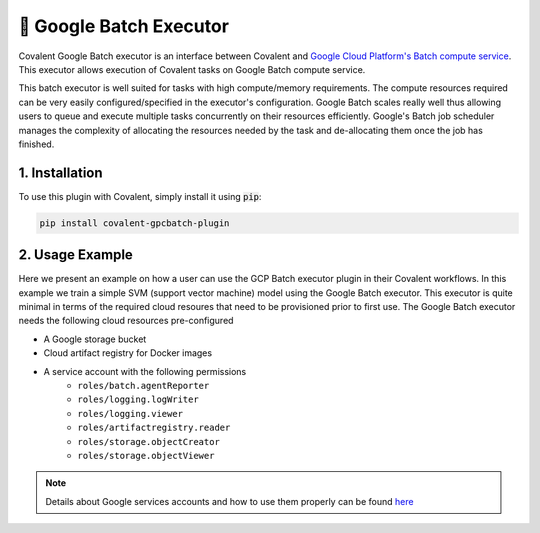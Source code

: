 .. _gcpbatch_executor:

🔌 Google Batch Executor
""""""""""""""""""""""""

.. image:: Azure_Batch.png

Covalent Google Batch executor is an interface between Covalent and `Google Cloud Platform's Batch compute service <https://cloud.google.com/batch/docs/get-started>`_. This executor allows execution of Covalent tasks on Google Batch compute service.

This batch executor is well suited for tasks with high compute/memory requirements. The compute resources required can be very easily configured/specified in the executor's configuration. Google Batch scales really well thus allowing users to queue and execute multiple tasks concurrently on their resources efficiently. Google's Batch job scheduler manages the complexity of allocating the resources needed by the task and de-allocating them once the job has finished.


===============
1. Installation
===============

To use this plugin with Covalent, simply install it using :code:`pip`:

.. code:: bash

    pip install covalent-gpcbatch-plugin


===========================================
2. Usage Example
===========================================

Here we present an example on how a user can use the GCP Batch executor plugin in their Covalent workflows. In this example we train a simple SVM (support vector machine) model using the Google Batch executor. This executor is quite minimal in terms of the required cloud resoures that need to be provisioned prior to first use. The Google Batch executor needs the following cloud resources pre-configured

* A Google storage bucket
* Cloud artifact registry for Docker images
* A service account with the following permissions
   * ``roles/batch.agentReporter``
   * ``roles/logging.logWriter``
   * ``roles/logging.viewer``
   * ``roles/artifactregistry.reader``
   * ``roles/storage.objectCreator``
   * ``roles/storage.objectViewer``

.. note::

   Details about Google services accounts and how to use them properly can be found `here <https://cloud.google.com/iam/docs/service-account-overview>`_
